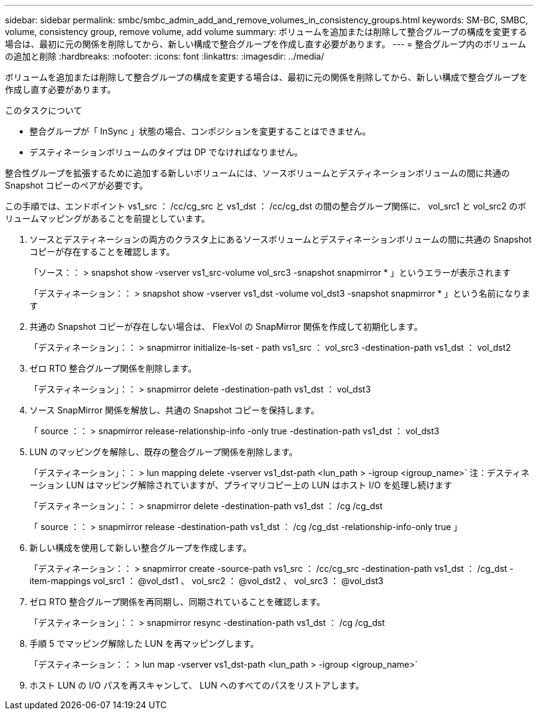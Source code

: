 ---
sidebar: sidebar 
permalink: smbc/smbc_admin_add_and_remove_volumes_in_consistency_groups.html 
keywords: SM-BC, SMBC, volume, consistency group, remove volume, add volume 
summary: ボリュームを追加または削除して整合グループの構成を変更する場合は、最初に元の関係を削除してから、新しい構成で整合グループを作成し直す必要があります。 
---
= 整合グループ内のボリュームの追加と削除
:hardbreaks:
:nofooter: 
:icons: font
:linkattrs: 
:imagesdir: ../media/


[role="lead"]
ボリュームを追加または削除して整合グループの構成を変更する場合は、最初に元の関係を削除してから、新しい構成で整合グループを作成し直す必要があります。

.このタスクについて
* 整合グループが「 InSync 」状態の場合、コンポジションを変更することはできません。
* デスティネーションボリュームのタイプは DP でなければなりません。


整合性グループを拡張するために追加する新しいボリュームには、ソースボリュームとデスティネーションボリュームの間に共通の Snapshot コピーのペアが必要です。

この手順では、エンドポイント vs1_src ： /cc/cg_src と vs1_dst ： /cc/cg_dst の間の整合グループ関係に、 vol_src1 と vol_src2 のボリュームマッピングがあることを前提としています。

. ソースとデスティネーションの両方のクラスタ上にあるソースボリュームとデスティネーションボリュームの間に共通の Snapshot コピーが存在することを確認します。
+
「ソース：： > snapshot show -vserver vs1_src-volume vol_src3 -snapshot snapmirror * 」というエラーが表示されます

+
「デスティネーション：： > snapshot show -vserver vs1_dst -volume vol_dst3 -snapshot snapmirror * 」という名前になります

. 共通の Snapshot コピーが存在しない場合は、 FlexVol の SnapMirror 関係を作成して初期化します。
+
「デスティネーション」：： > snapmirror initialize-ls-set - path vs1_src ： vol_src3 -destination-path vs1_dst ： vol_dst2

. ゼロ RTO 整合グループ関係を削除します。
+
「デスティネーション」：： > snapmirror delete -destination-path vs1_dst ： vol_dst3

. ソース SnapMirror 関係を解放し、共通の Snapshot コピーを保持します。
+
「 source ：： > snapmirror release-relationship-info -only true -destination-path vs1_dst ： vol_dst3

. LUN のマッピングを解除し、既存の整合グループ関係を削除します。
+
「デスティネーション」：： > lun mapping delete -vserver vs1_dst-path <lun_path > -igroup <igroup_name>` 注：デスティネーション LUN はマッピング解除されていますが、プライマリコピー上の LUN はホスト I/O を処理し続けます

+
「デスティネーション」：： > snapmirror delete -destination-path vs1_dst ： /cg /cg_dst

+
「 source ：： > snapmirror release -destination-path vs1_dst ： /cg /cg_dst -relationship-info-only true 」

. 新しい構成を使用して新しい整合グループを作成します。
+
「デスティネーション：： > snapmirror create -source-path vs1_src ： /cc/cg_src -destination-path vs1_dst ： /cg_dst -item-mappings vol_src1 ： @vol_dst1 、 vol_src2 ： @vol_dst2 、 vol_src3 ： @vol_dst3

. ゼロ RTO 整合グループ関係を再同期し、同期されていることを確認します。
+
「デスティネーション」：： > snapmirror resync -destination-path vs1_dst ： /cg /cg_dst

. 手順 5 でマッピング解除した LUN を再マッピングします。
+
「デスティネーション：： > lun map -vserver vs1_dst-path <lun_path > -igroup <igroup_name>`

. ホスト LUN の I/O パスを再スキャンして、 LUN へのすべてのパスをリストアします。

